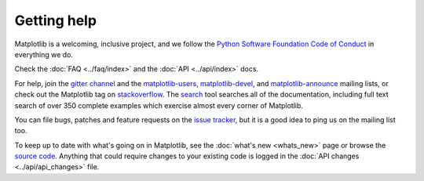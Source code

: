 Getting help
------------
Matplotlib is a welcoming, inclusive project, and we follow the `Python
Software Foundation Code of Conduct <coc_>`_ in everything we do.

Check the :doc:`FAQ <../faq/index>` and the :doc:`API <../api/index>` docs.

For help, join the `gitter channel`_ and the matplotlib-users_,
matplotlib-devel_, and matplotlib-announce_ mailing lists, or check out the
Matplotlib tag on stackoverflow_.  The `search <search.html>`_ tool searches
all of the documentation, including full text search of over 350 complete
examples which exercise almost every corner of Matplotlib.

You can file bugs, patches and feature requests on the `issue tracker`_, but it
is a good idea to ping us on the mailing list too.

To keep up to date with what's going on in Matplotlib, see the :doc:`what's
new <whats_new>` page or browse the `source code`_.  Anything that could
require changes to your existing code is logged in the :doc:`API changes
<../api/api_changes>` file.

.. _coc: http://www.python.org/psf/codeofconduct/
.. _source code: https://github.com/matplotlib/matplotlib
.. _issue tracker: https://github.com/matplotlib/matplotlib/issues
.. _gitter channel: https://gitter.im/matplotlib/matplotlib
.. _matplotlib-users: https://mail.python.org/mailman/listinfo/matplotlib-users
.. _matplotlib-devel: https://mail.python.org/mailman/listinfo/matplotlib-devel
.. _matplotlib-announce: https://mail.python.org/mailman/listinfo/matplotlib-announce
.. _stackoverflow: http://stackoverflow.com/questions/tagged/matplotlib
